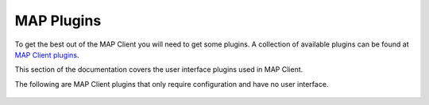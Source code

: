MAP Plugins
===========

To get the best out of the MAP Client you will need to get some plugins.
A collection of available plugins can be found at `MAP Client plugins <https://github.com/mapclient-plugins>`_.


This section of the documentation covers the user interface plugins used in MAP Client.


.. container:: global-index-toc

   .. toctree::
      :maxdepth: 1

      ../mapclientplugins.argonviewerstep/docs/index
      ../mapclientplugins.convertcoordinatefieldstep/docs/index
      ../mapclientplugins.dataembedderstep/docs/index
      ../mapclientplugins.fieldfitterstep/docs/index
      ../mapclientplugins.geometryfitter/docs/index
      ../mapclientplugins.mergezincdatastep/docs/index
      ../mapclientplugins.scaffoldcreator/docs/index
      ../mapclientplugins.sparccurationhelperstep/docs/index
      ../mapclientplugins.autosegmentationstep/docs/index
      ../mapclientplugins.pointcloudpartitionerstep/docs/index


The following are MAP Client plugins that only require configuration and have no user interface.

   .. toctree::
      :maxdepth: 1

      ../mapclientplugins.argonsceneexporterstep/docs/index
      ../mapclientplugins.convertdatatozincstep/docs/index
      ../mapclientplugins.dictserializerstep/docs/index
      ../mapclientplugins.directorychooserstep/docs/index
      ../mapclientplugins.filechooserstep/docs/index
      ../mapclientplugins.filelocationsinkstep/docs/index
      ../mapclientplugins.mapclientprovenancerecordstep/docs/index
      ../mapclientplugins.mbfxml2exconverterstep/docs/index
      ../mapclientplugins.muxerstep/docs/index
      ../mapclientplugins.saveargondocumentstep/docs/index
      ../multiplefilechooser/docs/index






